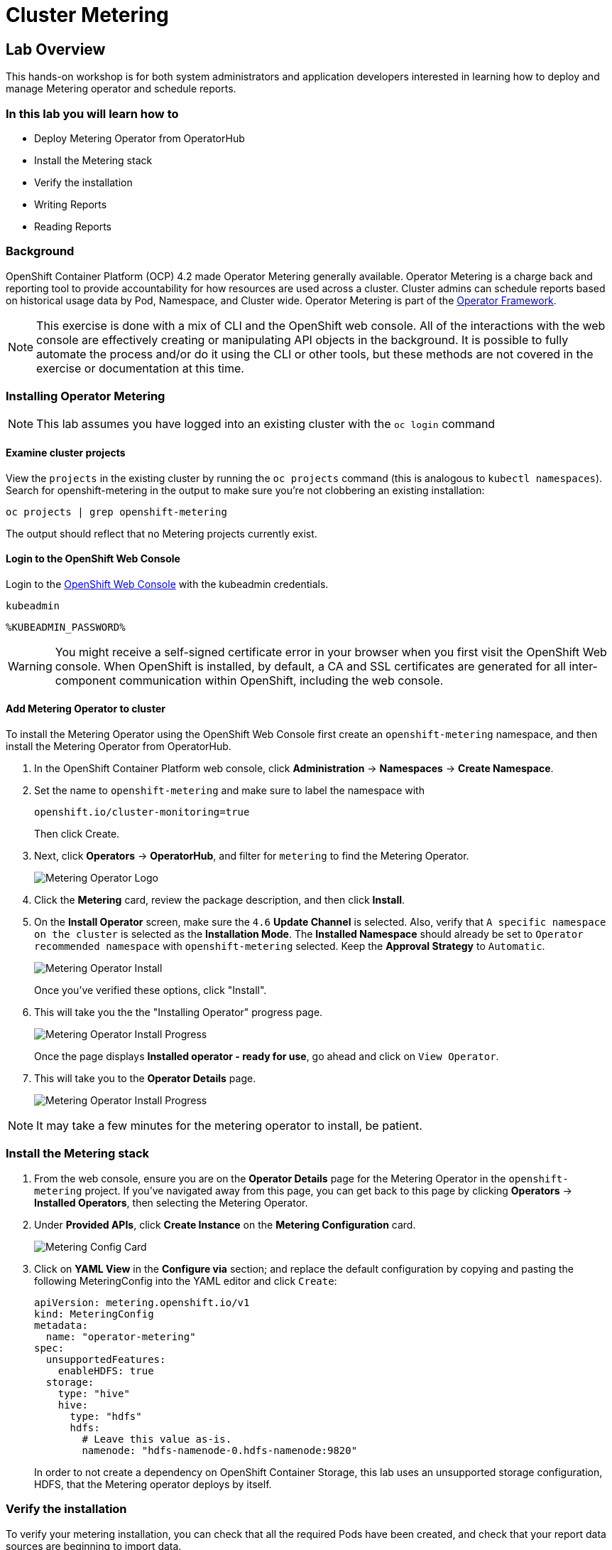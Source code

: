 = Cluster Metering

== Lab Overview

This hands-on workshop is for both system administrators and application developers interested in learning how to deploy and manage Metering operator and schedule reports.

=== In this lab you will learn how to

* Deploy Metering Operator from OperatorHub
* Install the Metering stack
* Verify the installation
* Writing Reports
* Reading Reports

=== Background

OpenShift Container Platform (OCP) 4.2 made Operator Metering generally available. Operator Metering is a charge back and reporting tool to provide accountability for how resources are used across a cluster. Cluster admins can schedule reports based on historical usage data by Pod, Namespace, and Cluster wide. Operator Metering is part of the link:https://coreos.com/blog/introducing-operator-framework-metering[Operator Framework].

[NOTE]
====
This exercise is done with a mix of CLI and the OpenShift web console. All of
the interactions with the web console are effectively creating or
manipulating API objects in the background. It is possible to fully automate
the process and/or do it using the CLI or other tools, but these methods are
not covered in the exercise or documentation at this time.
====

=== Installing Operator Metering 

[NOTE]
====
This lab assumes you have logged into an existing cluster with the `oc login` command
====

==== Examine cluster projects

View the `projects` in the existing cluster by running the `oc projects` command (this is analogous to `kubectl namespaces`). Search for openshift-metering in the output to make sure you're not clobbering an existing installation:

[source,bash,role="execute"]
----
oc projects | grep openshift-metering
----

The output should reflect that no Metering projects currently exist.

==== Login to the OpenShift Web Console

Login to the link:%MASTER_URL%[OpenShift Web Console] with the kubeadmin credentials.

[source,role="copypaste"]
----
kubeadmin
----

[source,role="copypaste"]
----
%KUBEADMIN_PASSWORD%
----

[WARNING]
====
You might receive a self-signed certificate error in your browser when you
first visit the OpenShift Web console. When OpenShift is installed, by default, a CA
and SSL certificates are generated for all inter-component communication
within OpenShift, including the web console.
====


==== Add Metering Operator to cluster

To install the Metering Operator using the OpenShift Web Console first create an `openshift-metering` namespace, and then install the Metering Operator from OperatorHub.

1. In the OpenShift Container Platform web console, click *Administration* → *Namespaces* → *Create Namespace*.

2. Set the name to `openshift-metering` and make sure to label the namespace with 
+
[source,role="copypaste"]
----
openshift.io/cluster-monitoring=true
----
+
Then click Create.

3. Next, click *Operators* → *OperatorHub*, and filter for `metering` to find the Metering Operator.
+
image::metering-operator-image.png[Metering Operator Logo]

4. Click the *Metering* card, review the package description, and then click *Install*.

5. On the *Install Operator* screen, make sure the `4.6` *Update Channel* is selected. Also, verify that `A specific namespace on the cluster` is selected as the *Installation Mode*. The *Installed Namespace* should already be set  to `Operator recommended namespace` with `openshift-metering` selected. Keep the *Approval Strategy* to `Automatic`.
+
image::metering-install-operator.png[Metering Operator Install]
+
Once you've verified these options, click "Install".

6. This will take you the the "Installing Operator" progress page.
+
image::metering-installing-progress.png[Metering Operator Install Progress]
+
Once the page displays *Installed operator - ready for use*, go ahead and click on `View Operator`.

7. This will take you to the *Operator Details* page.
+
image::metering-details-page.png[Metering Operator Install Progress]


[NOTE]
====
It may take a few minutes for the metering operator to install, be patient.
====

=== Install the Metering stack

1. From the web console, ensure you are on the *Operator Details* page for the Metering Operator in the `openshift-metering` project. If you've navigated away from this page, you can get back to this page by clicking *Operators* → *Installed Operators*, then selecting the Metering Operator.

2. Under *Provided APIs*, click *Create Instance* on the **Metering Configuration** card.
+
image::metering-config-card.png[Metering Config Card]

3. Click on *YAML View* in the *Configure via* section; and replace the default configuration by copying and pasting the following MeteringConfig into the YAML editor and click `Create`:
+
[source,role="copypaste"]
----
apiVersion: metering.openshift.io/v1
kind: MeteringConfig
metadata:
  name: "operator-metering"
spec:
  unsupportedFeatures:
    enableHDFS: true
  storage:
    type: "hive"
    hive:
      type: "hdfs"
      hdfs:
        # Leave this value as-is.
        namenode: "hdfs-namenode-0.hdfs-namenode:9820"
----
+
In order to not create a dependency on OpenShift Container Storage, this lab uses an unsupported storage configuration, HDFS, that the Metering operator deploys by itself.

=== Verify the installation

To verify your metering installation, you can check that all the required Pods have been created, and check that your report data sources are beginning to import data.

1. Navigate to *Workloads* → *Pods* in the metering namespace and verify that Pods are being created. This can take several minutes after installing the metering stack.
+
You can run the same check using the `oc` CLI:
+
[source,bash,role="execute"]
----
oc -n openshift-metering get pods
----
+
You should see similiar output:
+
----
NAME                                  READY   STATUS              RESTARTS   AGE
hive-metastore-0                      1/2     Running             0          52s
hive-server-0                         2/3     Running             0          52s
metering-operator-68dd64cfb6-pxh8v    2/2     Running             0          2m49s
presto-coordinator-0                  2/2     Running             0          31s
reporting-operator-56c6c878fb-2zbhp   0/2     ContainerCreating   0          4s
----

2. Continue to check your Pods until they show `Ready`. This can take several minutes. Many Pods rely on other components to function before they themselves can be considered ready. Some Pods may restart if other Pods take too long to start, this is okay and can be expected during installation.
+
You can follow the instantiation of the Pods by waiting for all the `StatefulSet` rollouts:
+
[source,bash,role="execute"]
----
until [[ $(oc get sts -n openshift-metering -o name | wc -l) -gt 4 ]]; do echo "waiting for statefulsets..." ; sleep 10 ; done
oc rollout status sts/hdfs-datanode -n openshift-metering
oc rollout status sts/hdfs-namenode -n openshift-metering
oc rollout status sts/hive-metastore -n openshift-metering
oc rollout status sts/hive-server -n openshift-metering
oc rollout status sts/presto-coordinator -n openshift-metering
oc rollout status sts/presto-worker -n openshift-metering
----
+
Once done, you can use the `oc` CLI, to see them running:
+
[source,bash,role="execute"]
----
oc -n openshift-metering get pods
----
+
----
NAME                                  READY   STATUS    RESTARTS   AGE
hdfs-datanode-0                       1/1     Running   0          6m32s
hdfs-namenode-0                       1/1     Running   0          6m32s
hive-metastore-0                      2/2     Running   0          6m9s
hive-server-0                         3/3     Running   0          6m9s
metering-operator-6f7fb6f6fd-dfk6w    1/1     Running   0          22m
presto-coordinator-0                  2/2     Running   0          5m43s
reporting-operator-57c5b4d577-flsqb   2/2     Running   0          5m13s
----

3. Next, use the `oc` CLI to verify that the ReportDataSources are beginning to import data, indicated by a valid timestamp in the `EARLIEST METRIC` column (this may take a few minutes). We filter out the "-raw" ReportDataSources which do not import data:
+
[source,bash,role="execute"]
----
oc get reportdatasources -n openshift-metering | grep -v raw
----

After all Pods are ready and you have verified that data is being imported, you can begin using metering to collect data and report on your cluster.

=== Writing Reports

The Report custom resource is used to manage the execution and status of reports. Metering produces reports derived from usage data sources, which can be used in further analysis and filtering.

A single Report resource represents a job that manages a database table and updates it with new information according to a schedule. The Report exposes the data in that table via the reporting-operator HTTP API. Reports with a `spec.schedule` field set are always running and track what time periods it has collected data for. This ensures that if metering is shutdown or unavailable for an extended period of time, it will backfill the data starting where it left off. If the schedule is unset, then the Report will run once for the time specified by the `reportingStart` and `reportingEnd`.

By default, reports wait for `ReportDataSources` to have fully imported any data covered in the reorting peroid. If the Report has a schedule, it will wait to run until the data in the period currently being processed has finished importing.

Use the `oc` CLI to get ReportQueries to see what reports are available:

[source,bash,role="execute"]
----
oc get reportqueries -n openshift-metering | grep -v raw
----

[NOTE]
====
ReportQueries with the `-raw` suffix are used by other ReportQueries to build more complex queries, and should not be used directly for reports. Therefore, we omitted them with the `grep -v raw` command.
====

==== Create Report with a Schedule

The following example Report will contain information on every Pod’s CPU requests, and will run every hour, adding the last hours worth of data each time it runs.

1. In the OpenShift Container Platform web console, click *Operators* → *Installed Operators*. On the *Installed Operators* click the Metering operator. This will bring you to the details page again.
+
image::metering-details-page.png[Metering Details Page]

2. Under the *Metering Report* card, click *Create Instance*.
+
image::metering-report-card.png[Metering Report card]
+
This opens the *Create Report* page. Click `YAML View` to get the YAML editor

3. Replace the default configuration by copying and pasting the following MeteringConfig into the YAML editor and click Create:
+
[source,role="copypaste"]
----
apiVersion: metering.openshift.io/v1
kind: Report
metadata:
  name: cluster-cpu-usage-hourly
spec:
  query: "cluster-cpu-usage"
  schedule:
    period: "hourly"
----

4. Next, use the `oc` CLI to verify that the report was created:
+
[source,bash,role="execute"]
----
oc get reports -n openshift-metering
---- 
+
Using the `oc` CLI, it shows output similar to the following:
+
----
NAME                       QUERY               SCHEDULE   RUNNING                  FAILED   LAST REPORT TIME   AGE
cluster-cpu-usage-hourly   cluster-cpu-usage   hourly     ReportingPeriodWaiting                               7s
----

5. The alloted time will pass (one hour) and a report will be run. For the purpose of this workshop, let's keep going.

==== Create One-Time Report

The following example Report will contain information on every Namespace’s CPU requests, and will run one time.

1. In the OpenShift Container Platform web console, click *Operators* → *Installed Operators*. On the *Installed Operators* click the Metering operator. This will, once again, bring you to the details page.
+
image::metering-details-page.png[Metering Details Page]

2. Under the *Metering Report* card, click *Create Instance*.
+
image::metering-report-card.png[Metering Report card]
+
This opens the *Create Report* page. Click `YAML View` to get the YAML editor

3. Replace the default configuration by copying and pasting the following MeteringConfig into the YAML editor and click Create:
+
[source,role="copypaste"]
----
apiVersion: metering.openshift.io/v1
kind: Report
metadata:
  name: namespace-cpu-request-2020
  namespace: openshift-metering
spec:
  query: namespace-cpu-request
  reportingEnd: '2025-12-30T23:59:59Z'
  reportingStart: '2020-01-01T00:00:00Z'
  runImmediately: true
----

4. Next, use the `oc` CLI to verify that the report was created:
+
[source,bash,role="execute"]
----
oc get reports -n openshift-metering
----
+
Using the `oc` CLI, it shows output similar to the following:
+
----
NAME                         QUERY                   SCHEDULE   RUNNING                  FAILED   LAST REPORT TIME       AGE
cluster-cpu-usage-hourly     cluster-cpu-usage       hourly     ReportingPeriodWaiting                                   4m37s
namespace-cpu-request-2020   namespace-cpu-request              Finished                          2020-12-30T23:59:59Z   28s
----

=== Reading Reports

To view reports complete the following: 

1. In the OpenShift Container Platform web console, click *Administration* → *Chargeback*. This opens the `Chargeback Reporting` page.
+
image::chargeback-rep.png[Chargeback Reporting]

2. Select the one-time report created in the previous section titled `namespace-cpu-request-2020`

3. From this screen the report can be downloaded as a CSV file by scolling down, and clicking the Download button. The report is also displayed in the lower part of the screen.
+
image::download-csv.png[Download CSV]
+
This file can be imported to any metering application that accepts CSV format.
